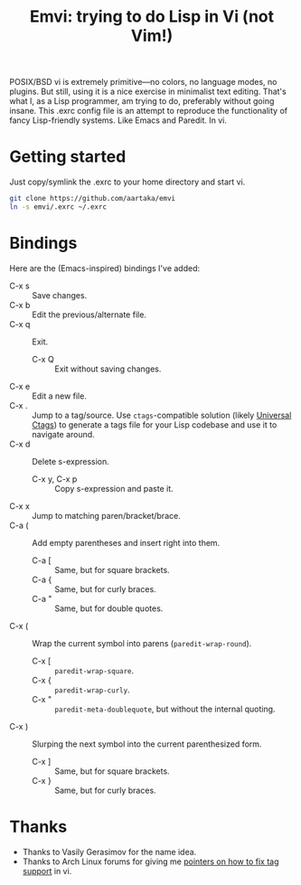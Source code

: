 #+TITLE:Emvi: trying to do Lisp in Vi (not Vim!)

POSIX/BSD vi is extremely primitive—no colors, no language modes, no plugins.
But still, using it is a nice exercise in minimalist text editing.
That's what I, as a Lisp programmer, am trying to do, preferably without going insane.
This .exrc config file is an attempt to reproduce the functionality of fancy Lisp-friendly systems.
Like Emacs and Paredit.
In vi.

* Getting started
Just copy/symlink the .exrc to your home directory and start vi.

#+begin_src sh
  git clone https://github.com/aartaka/emvi
  ln -s emvi/.exrc ~/.exrc
#+end_src

* Bindings
Here are the (Emacs-inspired) bindings I've added:
- C-x s :: Save changes.
- C-x b :: Edit the previous/alternate file.
- C-x q :: Exit.
  - C-x Q :: Exit without saving changes.
- C-x e :: Edit a new file.
- C-x . :: Jump to a tag/source. Use =ctags=-compatible solution (likely [[https://github.com/universal-ctags/ctags][Universal Ctags]]) to generate a tags file for your Lisp codebase and use it to navigate around.
- C-x d :: Delete s-expression.
  - C-x y, C-x p :: Copy s-expression and paste it.
- C-x x :: Jump to matching paren/bracket/brace.
- C-a ( :: Add empty parentheses and insert right into them.
  - C-a [ :: Same, but for square brackets.
  - C-a { :: Same, but for curly braces.
  - C-a " :: Same, but for double quotes.
- C-x ( :: Wrap the current symbol into parens (=paredit-wrap-round=).
  - C-x [ :: =paredit-wrap-square=.
  - C-x { :: =paredit-wrap-curly=.
  - C-x " :: =paredit-meta-doublequote=, but without the internal quoting.
- C-x ) :: Slurping the next symbol into the current parenthesized form.
  - C-x ] :: Same, but for square brackets.
  - C-x } :: Same, but for curly braces.

* Thanks
- Thanks to Vasily Gerasimov for the name idea.
- Thanks to Arch Linux forums for giving me [[https://bugs.archlinux.org/task/73299.html][pointers on how to fix tag support]] in vi.
